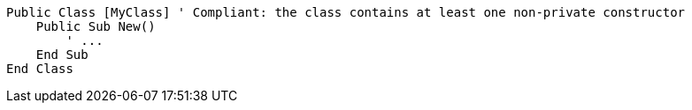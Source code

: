 [source,vbnet,diff-id=1,diff-type=compliant]
----
Public Class [MyClass] ' Compliant: the class contains at least one non-private constructor
    Public Sub New()
        ' ...
    End Sub
End Class
----